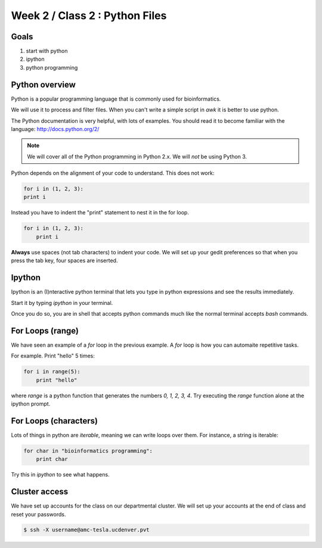 Week 2 / Class 2 : Python Files
===============================

Goals
-----
1. start with python
2. ipython
3. python programming

Python overview
---------------
Python is a popular programming language that is commonly used for bioinformatics.

We will use it to process and filter files. When you can't write a simple script
in `awk` it is better to use python.

The Python documentation is very helpful, with lots of examples. You should
read it to become familiar with the language: http://docs.python.org/2/

.. note::
    We will cover all of the Python programming in Python 2.x. We will *not* be using Python 3.

Python depends on the alignment of your code to understand. This does not
work:

.. code-block:: python

    for i in (1, 2, 3):
    print i

Instead you have to indent the "print" statement to nest it in the for
loop. 

.. code-block:: python

    for i in (1, 2, 3):
        print i

**Always** use spaces (not tab characters) to indent your code. We will
set up your gedit preferences so that when you press the tab key, four
spaces are inserted.

Ipython
-------
Ipython is an (I)nteractive python terminal that lets you
type in python expressions and see the results immediately.

Start it by typing `ipython` in your terminal.

Once you do so, you are in shell that accepts python commands
much like the normal terminal accepts `bash` commands.


For Loops (range)
-----------------
We have seen an example of a `for` loop in the previous
example. A `for` loop is how you can automaite repetitive
tasks.

For example. Print "hello" 5 times:

.. code-block:: python

    for i in range(5):
        print "hello"

where `range` is a python function that generates the numbers
`0, 1, 2, 3, 4`. Try executing the `range` function alone at the ipython
prompt.


For Loops (characters)
----------------------
Lots of things in python are `iterable`, meaning we can write loops
over them. For instance, a string is iterable:

.. code-block:: python

    for char in "bioinformatics programming":
        print char

Try this in `ipython` to see what happens.

Cluster access
--------------
We have set up accounts for the class on our departmental cluster. We will
set up your accounts at the end of class and reset your passwords.

.. code-block:: bash
    
    $ ssh -X username@amc-tesla.ucdenver.pvt

